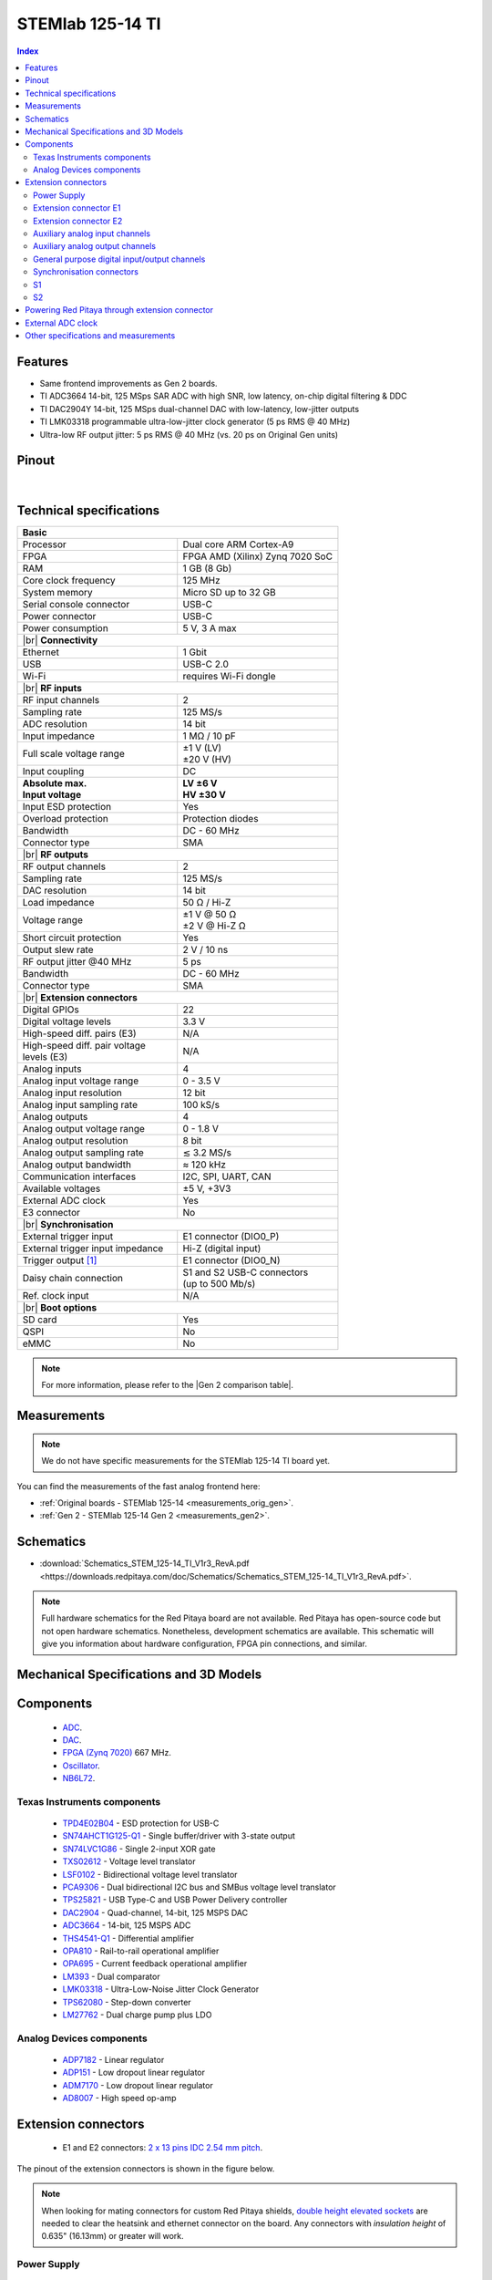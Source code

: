 
.. _top_125_14_TI:

#################################
STEMlab 125-14 TI
#################################

.. TODO replace pictures

.. .. figure:: img/STEMlab-125-14.jpg
..     :width: 500


.. contents:: **Index**
    :local:
    :backlinks: none


Features
=============

* Same frontend improvements as Gen 2 boards.
* TI ADC3664 14-bit, 125 MSps SAR ADC with high SNR, low latency, on-chip digital filtering & DDC  
* TI DAC2904Y 14-bit, 125 MSps dual-channel DAC with low-latency, low-jitter outputs  
* TI LMK03318 programmable ultra-low-jitter clock generator (5 ps RMS @ 40 MHz)  
* Ultra-low RF output jitter: 5 ps RMS @ 40 MHz (vs. 20 ps on Original Gen units)  



Pinout
========

.. figure:: ../65-16_TI/img/RedPitaya_TI_pinout.png
    :alt: Red Pitaya TI pinout
    :width: 800

|

Technical specifications
==========================

.. table::
    :widths: 40 40

    +------------------------------------+------------------------------------+
    | **Basic**                                                               |
    +====================================+====================================+
    | Processor                          | Dual core ARM Cortex-A9            |
    +------------------------------------+------------------------------------+
    | FPGA                               | FPGA AMD (Xilinx) Zynq 7020 SoC    |
    +------------------------------------+------------------------------------+
    | RAM                                | 1 GB (8 Gb)                        |
    +------------------------------------+------------------------------------+
    | Core clock frequency               | 125 MHz                            |
    +------------------------------------+------------------------------------+
    | System memory                      | Micro SD up to 32 GB               |
    +------------------------------------+------------------------------------+
    | Serial console connector           | USB-C                              |
    +------------------------------------+------------------------------------+
    | Power connector                    | USB-C                              |
    +------------------------------------+------------------------------------+
    | Power consumption                  | 5 V, 3 A max                       |
    +------------------------------------+------------------------------------+
    | |br|                                                                    |
    | **Connectivity**                                                        |
    +------------------------------------+------------------------------------+
    | Ethernet                           | 1 Gbit                             |
    +------------------------------------+------------------------------------+
    | USB                                | USB-C 2.0                          |
    +------------------------------------+------------------------------------+
    | Wi-Fi                              | requires Wi-Fi dongle              |
    +------------------------------------+------------------------------------+
    | |br|                                                                    |
    | **RF inputs**                                                           |
    +------------------------------------+------------------------------------+
    | RF input channels                  | 2                                  |
    +------------------------------------+------------------------------------+
    | Sampling rate                      | 125 MS/s                           |
    +------------------------------------+------------------------------------+
    | ADC resolution                     | 14 bit                             |
    +------------------------------------+------------------------------------+
    | Input impedance                    | 1 MΩ / 10 pF                       |
    +------------------------------------+------------------------------------+
    | Full scale voltage range           | | ±1 V (LV)                        |
    |                                    | | ±20 V (HV)                       |
    +------------------------------------+------------------------------------+
    | Input coupling                     | DC                                 |
    +------------------------------------+------------------------------------+
    | | **Absolute max.**                | | **LV ±6 V**                      |
    | | **Input voltage**                | | **HV ±30 V**                     |
    +------------------------------------+------------------------------------+
    | Input ESD protection               | Yes                                |
    +------------------------------------+------------------------------------+
    | Overload protection                | Protection diodes                  |
    +------------------------------------+------------------------------------+
    | Bandwidth                          | DC - 60 MHz                        |
    +------------------------------------+------------------------------------+
    | Connector type                     | SMA                                |
    +------------------------------------+------------------------------------+
    | |br|                                                                    |
    | **RF outputs**                                                          |
    +------------------------------------+------------------------------------+
    | RF output channels                 | 2                                  |
    +------------------------------------+------------------------------------+
    | Sampling rate                      | 125 MS/s                           |
    +------------------------------------+------------------------------------+
    | DAC resolution                     | 14 bit                             |
    +------------------------------------+------------------------------------+
    | Load impedance                     | 50 Ω / Hi-Z                        |
    +------------------------------------+------------------------------------+
    | Voltage range                      | | ±1 V @ 50 Ω                      |
    |                                    | | ±2 V @ Hi-Z Ω                    |
    +------------------------------------+------------------------------------+
    | Short circuit protection           | Yes                                |
    |                                    |                                    |
    +------------------------------------+------------------------------------+
    | Output slew rate                   | 2 V / 10 ns                        |
    +------------------------------------+------------------------------------+
    | RF output jitter @40 MHz           | 5 ps                               |
    +------------------------------------+------------------------------------+ 
    | Bandwidth                          | DC - 60 MHz                        |
    +------------------------------------+------------------------------------+
    | Connector type                     | SMA                                |
    +------------------------------------+------------------------------------+
    | |br|                                                                    |
    | **Extension connectors**                                                |
    +------------------------------------+------------------------------------+
    | Digital GPIOs                      | 22                                 |
    +------------------------------------+------------------------------------+
    | Digital voltage levels             | 3.3 V                              |
    +------------------------------------+------------------------------------+
    | High-speed diff. pairs (E3)        | N/A                                |
    +------------------------------------+------------------------------------+
    | | High-speed diff. pair voltage    | N/A                                |
    | | levels (E3)                      |                                    |
    +------------------------------------+------------------------------------+
    | Analog inputs                      | 4                                  |
    +------------------------------------+------------------------------------+
    | Analog input voltage range         | 0 - 3.5 V                          |
    +------------------------------------+------------------------------------+
    | Analog input resolution            | 12 bit                             |
    +------------------------------------+------------------------------------+
    | Analog input sampling rate         | 100 kS/s                           |
    +------------------------------------+------------------------------------+
    | Analog outputs                     | 4                                  |
    +------------------------------------+------------------------------------+
    | Analog output voltage range        | 0 - 1.8 V                          |
    +------------------------------------+------------------------------------+
    | Analog output resolution           | 8 bit                              |
    +------------------------------------+------------------------------------+
    | Analog output sampling rate        | ≲ 3.2 MS/s                         |
    +------------------------------------+------------------------------------+
    | Analog output bandwidth            | ≈ 120 kHz                          |
    +------------------------------------+------------------------------------+
    | Communication interfaces           | I2C, SPI, UART, CAN                |
    +------------------------------------+------------------------------------+
    | Available voltages                 | ±5 V, +3V3                         |
    +------------------------------------+------------------------------------+
    | External ADC clock                 | Yes                                |
    +------------------------------------+------------------------------------+
    | E3 connector                       | No                                 |
    +------------------------------------+------------------------------------+
    | |br|                                                                    |
    | **Synchronisation**                                                     |
    +------------------------------------+------------------------------------+
    | External trigger input             | E1 connector (DIO0_P)              |
    +------------------------------------+------------------------------------+
    | External trigger input impedance   | Hi-Z (digital input)               |
    |                                    |                                    |
    +------------------------------------+------------------------------------+
    | Trigger output [#f1]_              | E1 connector (DIO0_N)              |
    +------------------------------------+------------------------------------+
    | Daisy chain connection             | | S1 and S2 USB-C connectors       |
    |                                    | | (up to 500 Mb/s)                 |
    +------------------------------------+------------------------------------+
    | Ref. clock input                   | N/A                                |
    +------------------------------------+------------------------------------+
    | |br|                                                                    |
    | **Boot options**                                                        |
    +------------------------------------+------------------------------------+
    | SD card                            | Yes                                |
    +------------------------------------+------------------------------------+
    | QSPI                               | No                                 |
    +------------------------------------+------------------------------------+
    | eMMC                               | No                                 |
    +------------------------------------+------------------------------------+


.. note::
    
    For more information, please refer to the |Gen 2 comparison table|.




Measurements
=================

.. note::

    We do not have specific measurements for the STEMlab 125-14 TI board yet.
    
You can find the measurements of the fast analog frontend here:

* :ref:`Original boards - STEMlab 125-14 <measurements_orig_gen>`.
* :ref:`Gen 2 - STEMlab 125-14 Gen 2 <measurements_gen2>`.


.. _schematics_125_14_TI_gen2:

Schematics
============

* :download:`Schematics_STEM_125-14_TI_V1r3_RevA.pdf <https://downloads.redpitaya.com/doc/Schematics/Schematics_STEM_125-14_TI_V1r3_RevA.pdf>`.


.. note::

    Full hardware schematics for the Red Pitaya board are not available. Red Pitaya has open-source code but not open hardware schematics. Nonetheless, development schematics are available. This schematic will give you information about hardware configuration, FPGA pin connections, and similar.


Mechanical Specifications and 3D Models
========================================

.. TODO add schematics and 3D models


Components
===========

    * `ADC <https://www.ti.com/product/ADC3664>`_.
    * `DAC <https://www.ti.com/product/DAC2904>`_.
    * `FPGA (Zynq 7020) <https://docs.amd.com/v/u/en-US/ds190-Zynq-7000-Overview>`_ 667 MHz.
    * `Oscillator <https://support.epson.biz/td/api/doc_check.php?dl=brief_SG3225VAN&lang=en>`_.
    * `NB6L72`_.


Texas Instruments components
-----------------------------

    * `TPD4E02B04 <https://www.ti.com/lit/ds/symlink/tpd4e02b04.pdf>`_ - ESD protection for USB-C
    * `SN74AHCT1G125-Q1 <https://www.ti.com/lit/ds/symlink/sn74ahct1g125-q1.pdf>`_ - Single buffer/driver with 3-state output
    * `SN74LVC1G86 <https://www.ti.com/lit/ds/symlink/sn74lvc1g86.pdf>`_ - Single 2-input XOR gate
    * `TXS02612 <https://www.ti.com/lit/ds/symlink/txs02612.pdf>`_ - Voltage level translator
    * `LSF0102 <https://www.ti.com/lit/ds/symlink/lsf0102.pdf>`_ - Bidirectional voltage level translator
    * `PCA9306 <https://www.ti.com/lit/ds/symlink/pca9306.pdf>`_ - Dual bidirectional I2C bus and SMBus voltage level translator
    * `TPS25821 <https://www.ti.com/lit/ds/symlink/tps25821.pdf>`_ - USB Type-C and USB Power Delivery controller
    * `DAC2904 <https://www.ti.com/lit/ds/symlink/dac2904.pdf>`_ - Quad-channel, 14-bit, 125 MSPS DAC
    * `ADC3664 <https://www.ti.com/lit/ds/symlink/adc3664.pdf>`_ - 14-bit, 125 MSPS ADC
    * `THS4541-Q1 <https://www.ti.com/lit/ds/symlink/ths4541-q1.pdf>`_ - Differential amplifier
    * `OPA810 <https://www.ti.com/lit/ds/symlink/opa810.pdf>`_ - Rail-to-rail operational amplifier
    * `OPA695 <https://www.ti.com/lit/ds/symlink/opa695.pdf>`_ - Current feedback operational amplifier
    * `LM393 <https://www.ti.com/lit/ds/symlink/lm393.pdf>`_ - Dual comparator
    * `LMK03318 <https://www.ti.com/lit/ds/symlink/lmk03318.pdf>`_ - Ultra-Low-Noise Jitter Clock Generator
    * `TPS62080 <https://www.ti.com/lit/ds/symlink/tps62080.pdf>`_ - Step-down converter
    * `LM27762 <https://www.ti.com/lit/ds/symlink/lm27762.pdf>`_ - Dual charge pump plus LDO


Analog Devices components
---------------------------

    * `ADP7182 <https://www.analog.com/media/en/technical-documentation/data-sheets/ADP7182.pdf>`_ - Linear regulator
    * `ADP151 <https://www.analog.com/media/en/technical-documentation/data-sheets/ADP151.pdf>`_ - Low dropout linear regulator
    * `ADM7170 <https://www.analog.com/media/en/technical-documentation/data-sheets/ADM7170.pdf>`_ - Low dropout linear regulator
    * `AD8007 <https://www.analog.com/media/en/technical-documentation/data-sheets/AD8007_8008.pdf>`_ - High speed op-amp



Extension connectors
======================

    * E1 and E2 connectors: `2 x 13 pins IDC 2.54 mm pitch <https://www.digikey.com/en/products/detail/adam-tech/BHR-26-VUA/9832284>`_.

The pinout of the extension connectors is shown in the figure below.

.. .. figure:: img/Red_Pitaya_pinout.jpg
..     :width: 700
..     :align: center

.. note::

    When looking for mating connectors for custom Red Pitaya shields, `double height elevated sockets <https://www.digikey.com/en/products/detail/samtec-inc/ESW-113-33-T-D/6693225>`_ are needed to clear the heatsink and ethernet connector on the board.
    Any connectors with *insulation height* of 0.635" (16.13mm) or greater will work.


Power Supply
--------------

    * **Available voltages**: ±5 V, +3.3 V.
    * **Current limitations**:

        * 0.5 A for +5 V (to be shared between extension module and USB devices).
        * 0.5 A for -5 V (to be shared between extension module and USB devices).
        * 0.5 A for +3V3 (to be shared between extension module and USB devices).

.. TODO add voltage limitations


Extension connector E1
------------------------

The E1 extension connector features the following ports:

    * Two +3V3 power sources (max 0.5 A of current).
    * 22 single ended or 11 differential digital I/Os with 3.3 V logic levels.
    * Two CAN busses.

All DIOx_y pins are LVCMOS33, with the following abs. max. ratings:

    * Min. -0.40 V.
    * Max. 3.3 V + 0.55 V.
    * < 8 mA drive strength.
        
+-----+-----------------------+-------------------+-----------------------------------------------+----------------+
| Pin | Description           | FPGA pin number   | FPGA pin description                          | Voltage levels |
+=====+=======================+===================+===============================================+================+
| 1   | 3V3                   |                   |                                               |                |
+-----+-----------------------+-------------------+-----------------------------------------------+----------------+
| 2   | 3V3                   |                   |                                               |                |
+-----+-----------------------+-------------------+-----------------------------------------------+----------------+
| 3   | DIO0_P / EXT TRIG     | G17               | IO_L16P_T2_35                                 | 3V3            |
+-----+-----------------------+-------------------+-----------------------------------------------+----------------+
| 4   | DIO0_N / TRIG OUT     | G18               | IO_L16N_T2_35                                 | 3V3            |
+-----+-----------------------+-------------------+-----------------------------------------------+----------------+
| 5   | DIO1_P                | H16               | IO_L13P_T2_MRCC_35                            | 3V3            |
+-----+-----------------------+-------------------+-----------------------------------------------+----------------+
| 6   | DIO1_N                | H17               | IO_L13N_T2_MRCC_35                            | 3V3            |
+-----+-----------------------+-------------------+-----------------------------------------------+----------------+
| 7   | DIO2_P                | J18               | IO_L14P_T2_AD4P_SRCC_35                       | 3V3            |
+-----+-----------------------+-------------------+-----------------------------------------------+----------------+
| 8   | DIO2_N                | H18               | IO_L14N_T2_AD4N_SRCC_35                       | 3V3            |
+-----+-----------------------+-------------------+-----------------------------------------------+----------------+
| 9   | DIO3_P                | K17               | IO_L12P_T1_MRCC_35                            | 3V3            |
+-----+-----------------------+-------------------+-----------------------------------------------+----------------+
| 10  | DIO3_N                | K18               | IO_L12N_T1_MRCC_35                            | 3V3            |
+-----+-----------------------+-------------------+-----------------------------------------------+----------------+
| 11  | DIO4_P                | L14               | IO_L22P_T3_AD7P_35                            | 3V3            |
+-----+-----------------------+-------------------+-----------------------------------------------+----------------+
| 12  | DIO4_N                | L15               | IO_L22N_T3_AD7N_35                            | 3V3            |
+-----+-----------------------+-------------------+-----------------------------------------------+----------------+
| 13  | DIO5_P                | L16               | IO_L11P_T1_SRCC_35                            | 3V3            |
+-----+-----------------------+-------------------+-----------------------------------------------+----------------+
| 14  | DIO5_N                | L17               | IO_L11N_T1_SRCC_35                            | 3V3            |
+-----+-----------------------+-------------------+-----------------------------------------------+----------------+
| 15  | DIO6_P / CAN1_RX      | K16               | IO_L24P_T3_AD15P_35                           | 3V3            |
+-----+-----------------------+-------------------+-----------------------------------------------+----------------+
| 16  | DIO6_N / CAN1_TX      | J16               | IO_L24N_T3_AD15N_35                           | 3V3            |
+-----+-----------------------+-------------------+-----------------------------------------------+----------------+
| 17  | DIO7_P / CAN0_RX      | M14               | IO_L23P_T3_35                                 | 3V3            |
+-----+-----------------------+-------------------+-----------------------------------------------+----------------+
| 18  | DIO7_N / CAN0_TX      | M15               | IO_L23N_T3_35                                 | 3V3            |
+-----+-----------------------+-------------------+-----------------------------------------------+----------------+
| 19  | DIO8_P                | Y9                | IO_L14P_T2_SRCC_13                            | 3V3            |
+-----+-----------------------+-------------------+-----------------------------------------------+----------------+
| 20  | DIO8_N                | Y8                | IO_L14N_T2_SRCC_13                            | 3V3            |
+-----+-----------------------+-------------------+-----------------------------------------------+----------------+
| 21  | DIO9_P                | Y12               | IO_L20P_T3_13                                 | 3V3            |
+-----+-----------------------+-------------------+-----------------------------------------------+----------------+
| 22  | DIO9_N                | Y13               | IO_L20N_T3_13                                 | 3V3            |
+-----+-----------------------+-------------------+-----------------------------------------------+----------------+
| 23  | DIO10_P               | Y7                | IO_L13P_T2_MRCC_13                            | 3V3            |
+-----+-----------------------+-------------------+-----------------------------------------------+----------------+
| 24  | DIO10_N               | Y6                | IO_L13N_T2_MRCC_13                            | 3V3            |
+-----+-----------------------+-------------------+-----------------------------------------------+----------------+
| 25  | GND                   |                   |                                               |                |
+-----+-----------------------+-------------------+-----------------------------------------------+----------------+
| 26  | GND                   |                   |                                               |                |
+-----+-----------------------+-------------------+-----------------------------------------------+----------------+

.. note::
        
    To change the functionality of DIO6_P, DIO6_N, DIO7_P and DIO7_N from GPIO to CAN, please modify the **housekeeping** register value at **address 0x34**. For further details, please refer to the :ref:`FPGA register section <fpga_registers>`.
        
    The change can also be performed with the appropriate SCPI or API command. Please refer to the :ref:`CAN commands section <commands_can>` for further details.



Extension connector E2
------------------------

The E2 extension connector features the following ports:

    * ±5 V power sources (max 3 A of current per port).
    * SPI, UART, I2C communication interfaces.
    * 4 slow ADCs.
    * 4 slow DACs (PWM).
    * External clock input.

+-----+-----------------------+-------------------+-----------------------------------------------+----------------+
| Pin | Description           | FPGA pin number   | FPGA pin description                          | Voltage levels |
+=====+=======================+===================+===============================================+================+
| 1   | +5V                   |                   |                                               |                |
+-----+-----------------------+-------------------+-----------------------------------------------+----------------+
| 2   | -5V                   |                   |                                               |                |
+-----+-----------------------+-------------------+-----------------------------------------------+----------------+
| 3   | SPI (MOSI)            | E9                | PS_MIO10_500                                  | 3V3            |
+-----+-----------------------+-------------------+-----------------------------------------------+----------------+
| 4   | SPI (MISO)            | C6                | PS_MIO11_500                                  | 3V3            |
+-----+-----------------------+-------------------+-----------------------------------------------+----------------+
| 5   | SPI (SCK)             | D9                | PS_MIO12_500                                  | 3V3            |
+-----+-----------------------+-------------------+-----------------------------------------------+----------------+
| 6   | SPI (CS)              | E8                | PS_MIO13_500                                  | 3V3            |
+-----+-----------------------+-------------------+-----------------------------------------------+----------------+
| 7   | UART (TX)             | D5                | PS_MIO8_500                                   | 3V3            |
+-----+-----------------------+-------------------+-----------------------------------------------+----------------+
| 8   | UART (RX)             | B5                | PS_MIO9_500                                   | 3V3            |
+-----+-----------------------+-------------------+-----------------------------------------------+----------------+
| 9   | I2C (SCL)             | B13               | PS_MIO50_501                                  | 3V3            |
+-----+-----------------------+-------------------+-----------------------------------------------+----------------+
| 10  | I2C (SDA)             | B9                | PS_MIO51_501                                  | 3V3            |
+-----+-----------------------+-------------------+-----------------------------------------------+----------------+
| 11  | Ext com. mode (AIN)   |                   |                                               | Ext. GND       |
+-----+-----------------------+-------------------+-----------------------------------------------+----------------+
| 12  | GND                   |                   |                                               |                |
+-----+-----------------------+-------------------+-----------------------------------------------+----------------+
| 13  | Analog Input 0        | B19, A20          | IO_L2P_T0_AD8P_35, IO_L2N_T0_AD8N_35          | 0-3.5 V        |
+-----+-----------------------+-------------------+-----------------------------------------------+----------------+
| 14  | Analog Input 1        | C20, B20          | IO_L1P_T0_AD0P_35, IO_L1N_T0_AD0N_35          | 0-3.5 V        |
+-----+-----------------------+-------------------+-----------------------------------------------+----------------+
| 15  | Analog Input 2        | E17, D18          | IO_L3P_T0_DQS_AD1P_35, IO_L3N_T0_DQS_AD1N_35  | 0-3.5 V        |
+-----+-----------------------+-------------------+-----------------------------------------------+----------------+
| 16  | Analog Input 3        | E18, E19          | IO_L5P_T0_AD9P_35, IO_L5N_T0_AD9N_35          | 0-3.5 V        |
+-----+-----------------------+-------------------+-----------------------------------------------+----------------+
| 17  | Analog Output 0       | T10               | IO_L1N_T0_34                                  | 0-1.8 V        |
+-----+-----------------------+-------------------+-----------------------------------------------+----------------+
| 18  | Analog Output 1       | T11               | IO_L1P_T0_34                                  | 0-1.8 V        |
+-----+-----------------------+-------------------+-----------------------------------------------+----------------+
| 19  | Analog Output 2       | P15               | IO_L24P_T3_34                                 | 0-1.8 V        |
+-----+-----------------------+-------------------+-----------------------------------------------+----------------+
| 20  | Analog Output 3       | U13               | IO_L3P_T0_DQS_PUDC_B_34                       | 0-1.8 V        |
+-----+-----------------------+-------------------+-----------------------------------------------+----------------+
| 21  | ADC CLK Sel.          |                   |                                               | 3V3 [#f3]_     |
+-----+-----------------------+-------------------+-----------------------------------------------+----------------+
| 22  | GND                   |                   |                                               |                |
+-----+-----------------------+-------------------+-----------------------------------------------+----------------+
| 23  | Ext. ADC Clk+ [#f2]_  | U18               | IO_L12P_T1_MRCC_34                            | LVDS [#f3]_    |
+-----+-----------------------+-------------------+-----------------------------------------------+----------------+
| 24  | Ext. ADC Clk- [#f2]_  | U19               | IO_L12P_T1_MRCC_34                            | LVDS [#f3]_    |
+-----+-----------------------+-------------------+-----------------------------------------------+----------------+
| 25  | GND                   |                   |                                               |                |
+-----+-----------------------+-------------------+-----------------------------------------------+----------------+
| 26  | GND                   |                   |                                               |                |
+-----+-----------------------+-------------------+-----------------------------------------------+----------------+



Auxiliary analog input channels
--------------------------------

+--------------------------+----------------------------------+
| Number of channels       | 4                                |
+--------------------------+----------------------------------+
| ADC resolution           | 12 bits                          |
+--------------------------+----------------------------------+
| Sampling rate            | 100 kS/s [#f4]_                  |
+--------------------------+----------------------------------+
| Input filter bandwidth   | 120 kHz                          |
+--------------------------+----------------------------------+
| Input voltage range      | 0 - 3.5 V                        |
+--------------------------+----------------------------------+
| Input coupling           | DC                               |
+--------------------------+----------------------------------+
| Connector                | Pins 13, 14, 15, 16 on           |
|                          | |E2|                             |
+--------------------------+----------------------------------+



Auxiliary analog output channels 
---------------------------------

+--------------------------+----------------------------------+
| Number of channels       | 4                                |
+--------------------------+----------------------------------+
| Output resolution        | 8 bits                           |
+--------------------------+----------------------------------+
| Sampling rate            | ≲ 3.2 MS/s                       |
+--------------------------+----------------------------------+
| Output filter bandwidth  | 200 kHz                          |
+--------------------------+----------------------------------+
| Output voltage range     | 0 - 1.8 V                        |
+--------------------------+----------------------------------+
| Output coupling          | DC                               |
+--------------------------+----------------------------------+
| Output type              | Low pass filtered PWM [#f5]_     |
+--------------------------+----------------------------------+
| PWM time resolution      | 8 ns (1/125 MHz)                 |
+--------------------------+----------------------------------+
| Connector                | Pins 17, 18, 19, 20 on           |
|                          | |E2|                             |
+--------------------------+----------------------------------+



General purpose digital input/output channels
----------------------------------------------

+--------------------------+----------------------------------+
| Number of GPIOs          | 22                               |
+--------------------------+----------------------------------+
| Digital voltage level    | 3.3 V                            |
+--------------------------+----------------------------------+
| Abs. min. voltage        | -0.40 V                          |
+--------------------------+----------------------------------+
| Abs. max. voltage        | 3.3 V + 0.55 V                   |
+--------------------------+----------------------------------+
| Current limitation       | < 8 mA drive strength            |
+--------------------------+----------------------------------+
| Direction                | Configurable                     |
+--------------------------+----------------------------------+
| Time resolution          | 8 ns (1/125 MHz)                 |
+--------------------------+----------------------------------+
| Location                 | |E1|                             |
+--------------------------+----------------------------------+


Synchronisation connectors
---------------------------

The USB-C :ref:`S1 and S2 connectors <sync_connectors_gen2>` are used for daisy chaining multiple Red Pitaya boards together. The S1 connector is used exclusively for transmitting clock and trigger signals of the currnet board
to the next board in the chain while the S2 connector is used exclusively for receiving clock and trigger signals from the previous board in the chain.

.. note::

    The Connectors S1 and S2 are used only for interconnection between two Red Pitaya modules. Note that connection is not compliant with USB-C specification.
    Do not connect S1 or S2 to any other USB-C ports except Red Pitaya S1 and S2 connectors (USB ports are DC coupled).


S1
-----

+-----+--------------+----------------------+-----------------+------------------------+----------------+----------------+------------------------+-----------------+----------------------+--------------+-----+
| Pin | USB-C Signal | Description          | FPGA pin number | FPGA pin description   | Voltage levels | Voltage levels | FPGA pin description   | FPGA pin number | Description          | USB-C Signal | Pin |
+=====+==============+======================+=================+========================+================+================+========================+=================+======================+==============+=====+
| A1  | GND          |                      |                 |                        |                |                |                        |                 |                      | GND          | B12 |
+-----+--------------+----------------------+-----------------+------------------------+----------------+----------------+------------------------+-----------------+----------------------+--------------+-----+
| A2  | TX1+         | Daisy_IO0_P          | T12             | IO_L2P_T0_34           | 1V8            | 1V8            |                        |                 | NC                   | RX1+         | B11 |
+-----+--------------+----------------------+-----------------+------------------------+----------------+----------------+------------------------+-----------------+----------------------+--------------+-----+
| A3  | TX1-         | Daisy_IO0_N          | U12             | IO_L2N_T0_34           | 1V8            | 1V8            |                        |                 | NC                   | RX1-         | B10 |
+-----+--------------+----------------------+-----------------+------------------------+----------------+----------------+------------------------+-----------------+----------------------+--------------+-----+
| A4  | VBUS         | [#f7]_               |                 |                        |                |                |                        |                 | [#f7]_               | VBUS         | B9  |
+-----+--------------+----------------------+-----------------+------------------------+----------------+----------------+------------------------+-----------------+----------------------+--------------+-----+
| A5  | CC1          | S1_Orient [#f8]_     | W6              | IO_L22N_T3_13          | 3V3            | 3V3            |                        |                 | NC                   | SBU2         | B8  |
+-----+--------------+----------------------+-----------------+------------------------+----------------+----------------+------------------------+-----------------+----------------------+--------------+-----+
| A6  | D1+          | D2+                  |                 |                        | 3V3            | 3V3            |                        |                 | D1-                  | D2-          | B7  |
+-----+--------------+----------------------+-----------------+------------------------+----------------+----------------+------------------------+-----------------+----------------------+--------------+-----+
| A7  | D1-          | D2-                  |                 |                        | 3V3            | 3V3            |                        |                 | D1+                  | D2+          | B6  |
+-----+--------------+----------------------+-----------------+------------------------+----------------+----------------+------------------------+-----------------+----------------------+--------------+-----+
| A8  | SBU1         | NC                   |                 |                        | 3V3            | 3V3            | IO_L22P_T3_13          | V6              | S1_Link [#f8]_       | CC2          | B5  |
+-----+--------------+----------------------+-----------------+------------------------+----------------+----------------+------------------------+-----------------+----------------------+--------------+-----+
| A9  | VBUS         | [#f7]_               |                 |                        |                |                |                        |                 | [#f7]_               | VBUS         | B4  |
+-----+--------------+----------------------+-----------------+------------------------+----------------+----------------+------------------------+-----------------+----------------------+--------------+-----+
| A10 | RX2-         | NC                   |                 |                        | 1V8            | 1V8            | IO_L11N_T1_SRCC_34     | U14             | Daisy_IO1_N          | TX2-         | B3  |
+-----+--------------+----------------------+-----------------+------------------------+----------------+----------------+------------------------+-----------------+----------------------+--------------+-----+
| A11 | RX2+         | NC                   |                 |                        | 1V8            | 1V8            | IO_L11P_T1_SRCC_34     | U15             | Daisy_IO1_P          | TX2+         | B2  |
+-----+--------------+----------------------+-----------------+------------------------+----------------+----------------+------------------------+-----------------+----------------------+--------------+-----+
| A12 | GND          |                      |                 |                        |                |                |                        |                 |                      | GND          | B1  |
+-----+--------------+----------------------+-----------------+------------------------+----------------+----------------+------------------------+-----------------+----------------------+--------------+-----+


S2
-----

+-----+--------------+----------------------+-----------------+------------------------+----------------+----------------+------------------------+-----------------+----------------------+--------------+-----+
| Pin | USB-C Signal | Description          | FPGA pin number | FPGA pin description   | Voltage levels | Voltage levels | FPGA pin description   | FPGA pin number | Description          | USB-C Signal | Pin |
+=====+==============+======================+=================+========================+================+================+========================+=================+======================+==============+=====+
| A1  | GND          |                      |                 |                        |                |                |                        |                 |                      | GND          | B12 |
+-----+--------------+----------------------+-----------------+------------------------+----------------+----------------+------------------------+-----------------+----------------------+--------------+-----+
| A2  | TX1+         | NC                   |                 |                        | 1V8            | 1V8            |                        |                 | Daisy_IO2_P          | RX1+         | B11 |
+-----+--------------+----------------------+-----------------+------------------------+----------------+----------------+------------------------+-----------------+----------------------+--------------+-----+
| A3  | TX1-         | NC                   |                 |                        | 1V8            | 1V8            |                        |                 | Daisy_IO2_N          | RX1-         | B10 |
+-----+--------------+----------------------+-----------------+------------------------+----------------+----------------+------------------------+-----------------+----------------------+--------------+-----+
| A4  | VBUS         | [#f7]_               |                 |                        |                |                |                        |                 | [#f7]_               | VBUS         | B9  |
+-----+--------------+----------------------+-----------------+------------------------+----------------+----------------+------------------------+-----------------+----------------------+--------------+-----+
| A5  | CC1          | [#f9]_               |                 |                        | 3V3            | 3V3            |                        |                 | NC                   | SBU2         | B8  |
+-----+--------------+----------------------+-----------------+------------------------+----------------+----------------+------------------------+-----------------+----------------------+--------------+-----+
| A6  | D1+          | D2+                  |                 |                        | 3V3            | 3V3            |                        |                 | D1-                  | D2-          | B7  |
+-----+--------------+----------------------+-----------------+------------------------+----------------+----------------+------------------------+-----------------+----------------------+--------------+-----+
| A7  | D1-          | D2-                  |                 |                        | 3V3            | 3V3            |                        |                 | D1+                  | D2+          | B6  |
+-----+--------------+----------------------+-----------------+------------------------+----------------+----------------+------------------------+-----------------+----------------------+--------------+-----+
| A8  | SBU1         | NC                   |                 |                        | 3V3            | 3V3            |                        |                 | NC                   | CC2          | B5  |
+-----+--------------+----------------------+-----------------+------------------------+----------------+----------------+------------------------+-----------------+----------------------+--------------+-----+
| A9  | VBUS         | [#f7]_               |                 |                        |                |                |                        |                 | [#f7]_               | VBUS         | B4  |
+-----+--------------+----------------------+-----------------+------------------------+----------------+----------------+------------------------+-----------------+----------------------+--------------+-----+
| A10 | RX2-         | Daisy_IO3_N          |                 |                        | 1V8            | 1V8            |                        |                 | NC                   | TX2-         | B3  |
+-----+--------------+----------------------+-----------------+------------------------+----------------+----------------+------------------------+-----------------+----------------------+--------------+-----+
| A11 | RX2+         | Daisy_IO3_P          |                 |                        | 1V8            | 1V8            |                        |                 | NC                   | TX2+         | B2  |
+-----+--------------+----------------------+-----------------+------------------------+----------------+----------------+------------------------+-----------------+----------------------+--------------+-----+
| A12 | GND          |                      |                 |                        |                |                |                        |                 |                      | GND          | B1  |
+-----+--------------+----------------------+-----------------+------------------------+----------------+----------------+------------------------+-----------------+----------------------+--------------+-----+



Powering Red Pitaya through extension connector
================================================

Red Pitaya boards can be powered through the +5V pin (pin 1) of the |E2|.

+--------------------------+-----------------------------+
| **External power specifications**                      |
+--------------------------+-----------------------------+
| Power supply voltage     | 5 V, 3.0 A (max)            |
+--------------------------+-----------------------------+
| Power supply type        | DC                          |
+--------------------------+-----------------------------+
| Abs. max. voltage        | 5.5 V (max)                 |
+--------------------------+-----------------------------+
| Abs. min. voltage        | 4.5 V (min)                 |
+--------------------------+-----------------------------+

The +5V pin features a 3.0 A PTC resetable fuse, which protects the board from overcurrent. The fuse is located on the PCB, near the extension connector |E2|.


External ADC clock
===================

The main FPGA CLK signal on |STEMlab 125-14 PRO Gen 2| and |STEMlab 125-14 PRO Z7020 Gen 2| boards can be supplied from an external source through the **Ext. ADC Clk±** ports.

Both the internal oscillator clock and the external clock signal are connected to the `NB6L72`_ Differential Crosspoint Switch.
The **CLK_SEL** pin is used to select the clock source:

* 3V3 (logic high) or unconnected - **Internal clock**.
* GND (logic low) - **External clock**.

The clock signal then travelles from the output of the `NB6L72`_ through the ADC to the FPGA.

**External clock specifications**
The external ADC clock should comply with `NB6L72`_ input specifications. The chip is powered by 3V3.

.. note::

    When synchronising multiple Red Pitaya *PRO Gen 2* boards, please keep in mind that:

    * :ref:`Click Shield synchronisation <click_shield>` works out-of-the-box.
    * :ref:`X-channel synchronisation <x-ch_streaming>` requires a hardware modification as secondary boards differ from the primary board.



Other specifications and measurements
=============================================

For all other specifications and measurements please refer to the common |Gen 2 hardware specs|.

.. note::

    The information provided by Red Pitaya d.o.o. is believed to be accurate and reliable. However, no liability is accepted for its use. Please note that the contents may be subject to change without prior notice. 


.. rubric:: Footnotes

.. [#f1] See the :ref:`Click Shield synchronisation section <click_shield>` and :ref:`Click Shield synchronisation examples <examples_multiboard_sync>`.
.. [#f2] The external ADC clock goes first to the `NB6L72`_ clock selector chip, then passes through the ADC to finally reach the FPGA pins.
.. [#f3] For exact voltage levels, please refer to the `NB6L72`_ datasheet.
.. [#f4] The default software enables sampling at a CPU-dependent speed. To acquire data at a 100 kS/s rate, additional FPGA processing must be implemented.
.. [#f5] The output is passed through a first-order low-pass filter. Should additional filtering be required, this can be applied externally in line with the specific requirements of the application.  
.. [#f7] VBUS connectors are connected together on the board. They are not connected to the board power supply.
.. [#f8] On the S1 connector, the CC1 pin is connected to the Orient LED and to the S1_ORIENT FPGA pin (via resistor divider to reduce the voltage levels to 2V5). CC1 and CC2 pins are connected to an XOR gate which determines the state of the **Link LED**. The output of the XOR gate is also connected to the S1_LINK FPGA pin (via resistor divider to reduce the voltage levels to 2V5).
.. [#f9] On the S2 connector, the CC1 pin is is protected with a Zenner diode to 3V3., but is not connected to the FPGA. CC2 pin is not connected.


.. substitutions

.. |E1| replace:: :ref:`E1 connector <E1_gen2>`
.. |E2| replace:: :ref:`E2 connector <E2_gen2>`
.. |Gen 2 hardware specs| replace:: :ref:`Gen 2 hardware specifications <hw_specs_gen2>`
.. |Gen 2 comparison table| replace:: :ref:`Gen 2 board comparison table <rp-board-comp-gen2>`
.. |STEMlab 125-14 PRO Gen 2| replace:: :ref:`STEMlab 125-14 PRO Gen 2 <top_125_14_pro_gen2>`
.. |STEMlab 125-14 PRO Z7020 Gen 2| replace:: :ref:`STEMlab 125-14 PRO Z7020 Gen 2 <top_125_14_pro_z7020_gen2>`
.. _NB6L72: https://www.onsemi.com/pdf/datasheet/nb6l72-d.pdf


.. :xref:`NB6172_datasheet`
.. :xref:`NB6L72 <NB6172_datasheet>`
